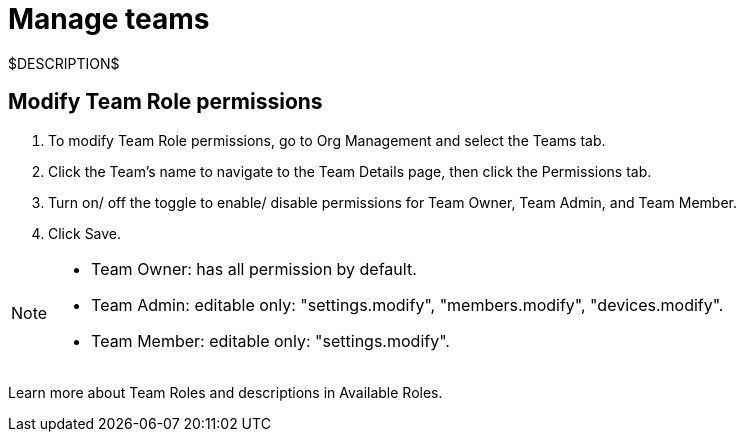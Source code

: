 = Manage teams
:navtitle: Manage teams

$DESCRIPTION$

== Modify Team Role permissions

1. To modify Team Role permissions, go to Org Management and select the Teams tab.
2. Click the Team's name to navigate to the Team Details page, then click the Permissions tab.
3. Turn on/ off the toggle to enable/ disable permissions for Team Owner, Team Admin, and Team Member.
4. Click Save.

[NOTE]
====
* Team Owner: has all permission by default.
* Team Admin: editable only: "settings.modify", "members.modify", "devices.modify".
* Team Member: editable only: "settings.modify".
====

Learn more about Team Roles and descriptions in Available Roles.
